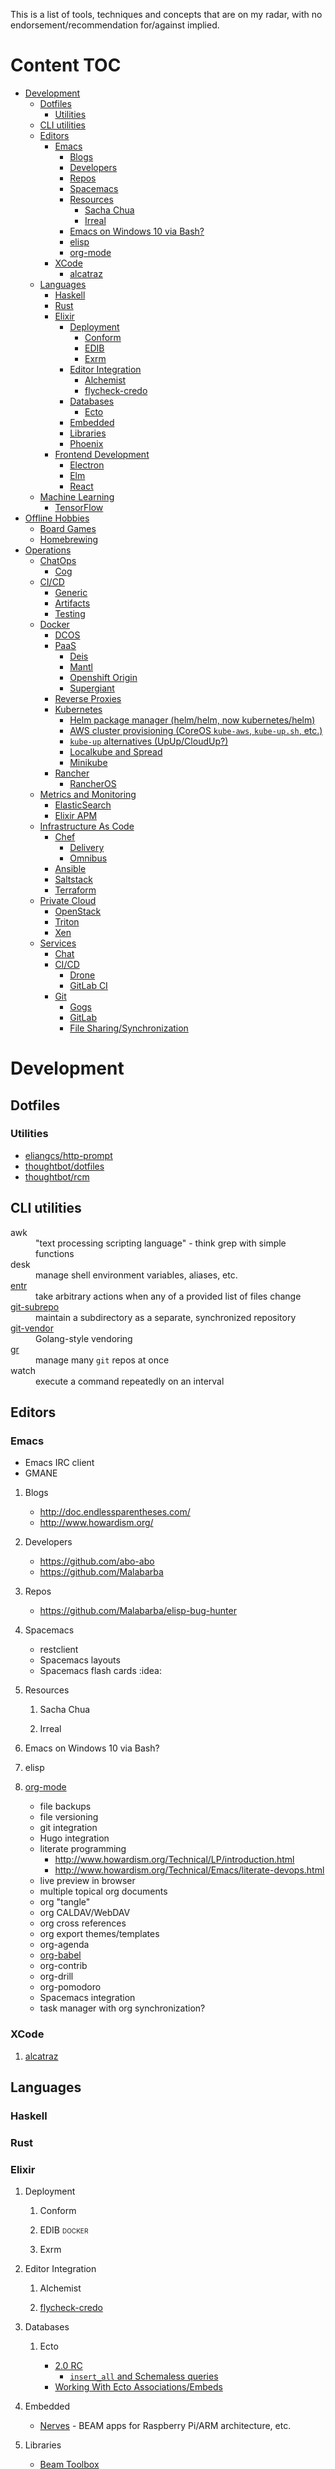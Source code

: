 #+STARTUP: content

This is a list of tools, techniques and concepts that are on my radar, with no
endorsement/recommendation for/against implied.

* Content                                                               :TOC:
 - [[#development][Development]]
   - [[#dotfiles][Dotfiles]]
     - [[#utilities][Utilities]]
   - [[#cli-utilities][CLI utilities]]
   - [[#editors][Editors]]
     - [[#emacs][Emacs]]
       - [[#blogs][Blogs]]
       - [[#developers][Developers]]
       - [[#repos][Repos]]
       - [[#spacemacs][Spacemacs]]
       - [[#resources][Resources]]
         - [[#sacha-chua][Sacha Chua]]
         - [[#irreal][Irreal]]
       - [[#emacs-on-windows-10-via-bash][Emacs on Windows 10 via Bash?]]
       - [[#elisp][elisp]]
       - [[#org-mode][org-mode]]
     - [[#xcode][XCode]]
       - [[#alcatraz][alcatraz]]
   - [[#languages][Languages]]
     - [[#haskell][Haskell]]
     - [[#rust][Rust]]
     - [[#elixir][Elixir]]
       - [[#deployment][Deployment]]
         - [[#conform][Conform]]
         - [[#edib][EDIB]]
         - [[#exrm][Exrm]]
       - [[#editor-integration][Editor Integration]]
         - [[#alchemist][Alchemist]]
         - [[#flycheck-credo][flycheck-credo]]
       - [[#databases][Databases]]
         - [[#ecto][Ecto]]
       - [[#embedded][Embedded]]
       - [[#libraries][Libraries]]
       - [[#phoenix][Phoenix]]
     - [[#frontend-development][Frontend Development]]
       - [[#electron][Electron]]
       - [[#elm][Elm]]
       - [[#react][React]]
   - [[#machine-learning][Machine Learning]]
     - [[#tensorflow][TensorFlow]]
 - [[#offline-hobbies][Offline Hobbies]]
   - [[#board-games][Board Games]]
   - [[#homebrewing][Homebrewing]]
 - [[#operations][Operations]]
   - [[#chatops][ChatOps]]
     - [[#cog][Cog]]
   - [[#cicd][CI/CD]]
     - [[#generic][Generic]]
     - [[#artifacts][Artifacts]]
     - [[#testing][Testing]]
   - [[#docker][Docker]]
     - [[#dcos][DCOS]]
     - [[#paas][PaaS]]
       - [[#deis][Deis]]
       - [[#mantl][Mantl]]
       - [[#openshift-origin][Openshift Origin]]
       - [[#supergiant][Supergiant]]
     - [[#reverse-proxies][Reverse Proxies]]
     - [[#kubernetes][Kubernetes]]
       - [[#helm-package-manager-helmhelm-now-kuberneteshelm][Helm package manager (helm/helm, now kubernetes/helm)]]
       - [[#aws-cluster-provisioning-coreos-kube-aws-kube-upsh-etc][AWS cluster provisioning (CoreOS ~kube-aws~, ~kube-up.sh~, etc.)]]
       - [[#kube-up-alternatives-upupcloudup][~kube-up~ alternatives (UpUp/CloudUp?)]]
       - [[#localkube-and-spread][Localkube and Spread]]
       - [[#minikube][Minikube]]
     - [[#rancher][Rancher]]
       - [[#rancheros][RancherOS]]
   - [[#metrics-and-monitoring][Metrics and Monitoring]]
     - [[#elasticsearch][ElasticSearch]]
     - [[#elixir-apm][Elixir APM]]
   - [[#infrastructure-as-code][Infrastructure As Code]]
     - [[#chef][Chef]]
       - [[#delivery][Delivery]]
       - [[#omnibus][Omnibus]]
     - [[#ansible][Ansible]]
     - [[#saltstack][Saltstack]]
     - [[#terraform][Terraform]]
   - [[#private-cloud][Private Cloud]]
     - [[#openstack][OpenStack]]
     - [[#triton][Triton]]
     - [[#xen][Xen]]
   - [[#services][Services]]
     - [[#chat][Chat]]
     - [[#cicd-1][CI/CD]]
       - [[#drone][Drone]]
       - [[#gitlab-ci][GitLab CI]]
     - [[#git][Git]]
       - [[#gogs][Gogs]]
       - [[#gitlab][GitLab]]
       - [[#file-sharingsynchronization][File Sharing/Synchronization]]

* Development
** Dotfiles
*** Utilities
- [[https://github.com/eliangcs/http-prompt][eliangcs/http-prompt]]
- [[https://github.com/thoughtbot/dotfiles][thoughtbot/dotfiles]]
- [[https://github.com/thoughtbot/rcm][thoughtbot/rcm]]
** CLI utilities
- awk :: "text processing scripting language" - think grep with simple functions
- desk :: manage shell environment variables, aliases, etc.
- [[http://entrproject.org/][entr]] :: take arbitrary actions when any of a provided list of files change
- [[https://github.com/ingydotnet/git-subrepo][git-subrepo]] :: maintain a subdirectory as a separate, synchronized repository
- [[https://github.com/brettlangdon/git-vendor][git-vendor]] :: Golang-style vendoring
- [[https://github.com/mixu/gr][gr]] :: manage many ~git~ repos at once
- watch :: execute a command repeatedly on an interval
** Editors
*** Emacs
- Emacs IRC client
- GMANE
**** Blogs
- http://doc.endlessparentheses.com/
- http://www.howardism.org/
**** Developers
- https://github.com/abo-abo
- https://github.com/Malabarba
**** Repos
- https://github.com/Malabarba/elisp-bug-hunter
**** Spacemacs
- restclient
- Spacemacs layouts
- Spacemacs flash cards :idea:
**** Resources
***** Sacha Chua
***** Irreal
**** Emacs on Windows 10 via Bash?
**** elisp
**** [[http://orgmode.org/][org-mode]]
- file backups
- file versioning
- git integration
- Hugo integration
- literate programming
  - http://www.howardism.org/Technical/LP/introduction.html
  - http://www.howardism.org/Technical/Emacs/literate-devops.html
- live preview in browser
- multiple topical org documents
- org "tangle"
- org CALDAV/WebDAV
- org cross references
- org export themes/templates
- org-agenda
- [[http://orgmode.org/worg/org-contrib/babel/][org-babel]]
- org-contrib
- org-drill
- org-pomodoro
- Spacemacs integration
- task manager with org synchronization?
*** XCode
**** [[http://alcatraz.io/][alcatraz]]
** Languages
*** Haskell
*** Rust
*** Elixir
**** Deployment
***** Conform
***** EDIB                                                       :docker:
***** Exrm
**** Editor Integration
***** Alchemist
***** [[https://github.com/smeevil/flycheck-elixir-credo][flycheck-credo]]
**** Databases
***** Ecto
- [[http://blog.plataformatec.com.br/2016/04/ecto-2-0-0-rc-is-out/][2.0 RC]]
  - [[http://blog.plataformatec.com.br/2016/05/ectos-insert_all-and-schemaless-queries/][~insert_all~ and Schemaless queries]]
- [[http://blog.plataformatec.com.br/2015/08/working-with-ecto-associations-and-embeds/][Working With Ecto Associations/Embeds]]
**** Embedded
- [[http://nerves-project.org/][Nerves]] - BEAM apps for Raspberry Pi/ARM architecture, etc.
**** Libraries
- [[http://toolbox.elixir.pm/][Beam Toolbox]]
**** Phoenix
- Phoenix (sub)domain routing
- Phoenix authentication/authorization
  - Phoenix CanCan alternative
  - Ueberauth
- Umbrella apps - Django- or Rails Engine-style sub-apps
*** Frontend Development
**** [[https://github.com/electron/electron][Electron]]
- https://github.com/electron/electron-api-demos
- https://github.com/electron/devtron
**** Elm
**** React
- https://github.com/garbles/why-did-you-update
- https://github.com/kadirahq/react-storybook
** Machine Learning
*** TensorFlow
- https://github.com/jtoy/awesome-tensorflow
- https://github.com/tensorflow/models

* Offline Hobbies
** Board Games
- [[http://boardgamegeek.com/][Board Game Geek]]
- [[http://www.chicagolandgames.com/][Chicagoland Games Dice Dojo]]
** Homebrewing
* Operations
** ChatOps
*** [[https://github.com/operable/cog][Cog]]
:PROPERTIES:
:Languages: Elixir, Golang
:END:
** CI/CD
*** Generic
- Chef Delivery
- Concourse
  - Docker-in-Docker
    - Docker Compose
  - Sidekick services/dependencies i.e. ~Postgres~, ~Redis~
- GoCD
- Jenkins 2
*** Artifacts
- Artifactory
- Sonatype Nexus
*** Testing
- Drone
- GitLab CI
** Docker
- Autopilot Pattern
- ContainerBuddy
- Docker builds via Packer
- Nomad
*** DCOS
*** PaaS
**** Deis
**** Mantl
**** Openshift Origin
**** [[http://supergiant.io/][Supergiant]]
*** Reverse Proxies
- ebay/fabio
- traefik
- romulusd
- vulcand
*** Kubernetes
**** Helm package manager ([[https://github.com/helm/helm][helm/helm]], now [[https://github.com/kubernetes/helm][kubernetes/helm]])
**** AWS cluster provisioning (CoreOS ~kube-aws~, ~kube-up.sh~, etc.)
**** ~kube-up~ alternatives (UpUp/CloudUp?)
**** [[https://github.com/redspread/localkube][Localkube]] and [[https://github.com/redspread/spread][Spread]]
**** [[https://github.com/kubernetes/minikube][Minikube]]
*** Rancher
**** RancherOS
** Metrics and Monitoring
- Grafana
- Graphite
- InfluxDB
- Prometheus
- Riemann
- Sensu
- Statsd
  - [[https://github.com/armon/statsite][armon/statsite]]
*** ElasticSearch
- http://rmoff.net/2016/05/12/monitoring-logstash-ingest-rates-with-influxdb-and-grafana/
- https://www.elastic.co/blog/timelion-timeline
  - http://rmoff.net/2016/05/13/monitoring-logstash-ingest-rates-with-elasticsearch-kibana-and-timelion/
- https://www.elastic.co/guide/en/sense/current/installing.html
- [[https://github.com/Yelp/elastalert][yelp/elastalert]]
*** Elixir APM
- [[http://github.com/hahuang65/beaker][Beaker]]
- Dogstatsd
- [[https://hex.pm/packages/folsom][Folsom]]
- [[https://github.com/rwdaigle/metrix][Metrix]]
- [[https://github.com/obmarg/plug_fprof][plug_fprof]]
- [[https://github.com/ferd/recon/][Recon]]
- Statsd
** Infrastructure As Code
*** Chef
- Chef + Vault
- Chef in ASG clients
- https://github.com/Nordstrom/chefdk_bootstrap
**** [[https://www.chef.io/delivery/][Delivery]]
  - [[https://github.com/chef/delivery-cli/][delivery-cli]]
    - delivery-cli in CI builds: https://github.com/chef-cookbooks/mysql/commit/d539e3c621c009e439a5e1d3573268a876d223d2
  - [[https://github.com/chef-cookbooks/delivery-truck][delivery-truck]]
**** [[https://github.com/chef/omnibus][Omnibus]]
*** Ansible
*** Saltstack
- agentless usage with ~salt-ssh~
- CI/CD of formulas
- CI/CD of pillars
- Git backing of pillars and formulas
- native usage on OSX
- salt-cloud
*** Terraform
- Ansible Provisioner
- CI/linting
- ~cloud-init~ resource
- Kubernetes Provider
- Saltstack Provisioner
- Triton Provider
** Private Cloud
*** OpenStack
- ~Stackanetes~
*** [[https://github.com/joyent/sdc][Triton]]
:PROPERTIES:
:Repo: https://github.com/joyent/sdc
:END:
- Repo ::
*** Xen
** Services
Self-hosted services I might be interested in running a copy of one day.
*** Chat
- ~ejabberd~ :: Jabber/XMPP daemon with options for Elixir plugins/integration
- (IRC daemon) :: /Unsure which is best-of-breed right now/
- [[Http://www.mattermost.org/][Mattermost]] :: Slack clone
- ZNC :: IRC "bouncer"
*** CI/CD
**** Drone
**** GitLab CI
*** Git
**** Gogs
Golang clone of Github
**** GitLab
Rails clone of Github with built-in horizontally-scaling CI integration
**** File Sharing/Synchronization
- Owncloud
